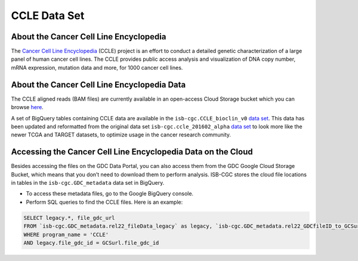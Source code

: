 *************
CCLE Data Set
*************

About the Cancer Cell Line Encyclopedia
-----------------------------------------

The `Cancer Cell Line Encyclopedia <https://depmap.org/portal/ccle/>`_ (CCLE) project is an effort to conduct a detailed genetic characterization of a large panel of human cancer cell lines. The CCLE provides public access analysis and visualization of DNA copy number, mRNA expression, mutation data and more, for 1000 cancer cell lines. 

About the Cancer Cell Line Encyclopedia Data
--------------------------------------------

The CCLE aligned reads (BAM files) are currently available in an open-access Cloud Storage bucket which you can browse `here <https://console.cloud.google.com/storage/browser/gdc-ccle-open/>`_.

A set of BigQuery tables containing CCLE data are available in the ``isb-cgc.CCLE_bioclin_v0`` `data set <https://console.cloud.google.com/bigquery?p=isb-cgc&d=CCLE_bioclin_v0&page=dataset>`_. This data has been updated and reformatted from the original data set ``isb-cgc.ccle_201602_alpha`` `data set <https://console.cloud.google.com/bigquery?p=isb-cgc&d=ccle_201602_alpha&page=dataset>`_ to look more like the newer TCGA and TARGET datasets, to optimize usage in the cancer research community.

Accessing the Cancer Cell Line Encyclopedia Data on the Cloud
---------------------------------------------------------------

Besides accessing the files on the GDC Data Portal, you can also access them from the GDC Google Cloud Storage Bucket, which means that you don’t need to download them to perform analysis. ISB-CGC stores the cloud file locations in tables in the ``isb-cgc.GDC_metadata`` data set in BigQuery.

- To access these metadata files, go to the Google BigQuery console.
- Perform SQL queries to find the CCLE files. Here is an example:

.. code-block:: sql

  SELECT legacy.*, file_gdc_url
  FROM `isb-cgc.GDC_metadata.rel22_fileData_legacy` as legacy, `isb-cgc.GDC_metadata.rel22_GDCfileID_to_GCSurl` as GCSurl
  WHERE program_name = 'CCLE'
  AND legacy.file_gdc_id = GCSurl.file_gdc_id
